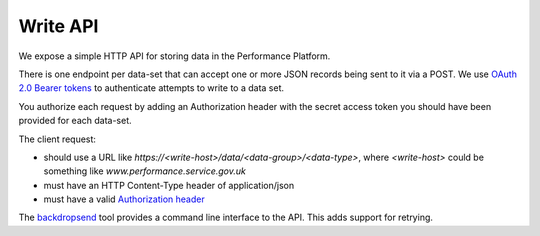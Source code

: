 Write API
=========

We expose a simple HTTP API for storing data in the Performance
Platform.

There is one endpoint per data-set that can accept one or more JSON
records being sent to it via a POST. We use
`OAuth 2.0 Bearer tokens <https://tools.ietf.org/html/rfc6750#section-2.1>`_
to authenticate attempts to write to a data set.

You authorize each request by adding an Authorization
header with the secret access token you should have been provided for
each data-set.

The client request:

- should use a URL like `https://<write-host>/data/<data-group>/<data-type>`, where
  `<write-host>` could be something like `www.performance.service.gov.uk`
- must have an HTTP Content-Type header of application/json
- must have a valid `Authorization header <https://tools.ietf.org/html/rfc6750#section-2.1>`_


The `backdropsend <https://github.com/alphagov/backdropsend>`_ tool provides a command line interface to the API. This adds support for retrying.


.. http:post:: /data/(string:data_group)/(string:data_type)

  :synopsis: Insert data into a data set by sending a POST request with JSON in the body.

  **Example request**:

  .. sourcecode:: http

    POST /data/carers-allowance/transaction-count HTTP/1.1
    Host: www.performance.service.gov.uk
    Authorization: Bearer abcdefghijklmnopqrstuvwxyz0123456789abcdefghijklmnopqrstuvwxyz01
    Content-Type: application/json

    [
      {
        "_id": "unique-identifier-1",
        "_timestamp": "2015-01-01T00:00:00Z",
        "count": 123
      },
      {
        "_id": "unique-identifier-2",
        "_timestamp": "2015-01-02T00:00:00Z",
        "count": 456
      }
    ]

  **Example response**:

  .. sourcecode:: http

    HTTP/1.1 200 OK
    Content-Type: application/json

    {
        "status": "ok"
    }

  :reqheader Authorization: required OAuth token to authenticate the request
  :reqheader Content-Type: type of the request body (only JSON is currently supported)

  :<json string _timestamp: A datetime representing the start of the
    period that the data refers to. Required.
  :<json string _id: A string that uniquely identifies
    that record. If a record with that identifier already exists, it will be overwritten. Optional.

  :statuscode 200: data from the request body was stored in the data set


.. http:put:: /data/(string:data_group)/(string:data_type)

  :synopsis: Empty a data set by sending an empty array as a PUT request.

  **Example request**:

  .. sourcecode:: http

    PUT /data/carers-allowance/transaction-count HTTP/1.1
    Host: www.performance.service.gov.uk
    Authorization: Bearer abcdefghijklmnopqrstuvwxyz0123456789abcdefghijklmnopqrstuvwxyz01
    Content-Type: application/json

    []

  **Example response**:

  .. sourcecode:: http

    HTTP/1.1 200 OK
    Content-Type: application/json

    {
        "message": "carers_allowance_transaction_count now contains 0 records",
        "status": "ok"
    }

  :reqheader Authorization: required OAuth token to authenticate the request

  :statuscode 200: data set now contains no records
